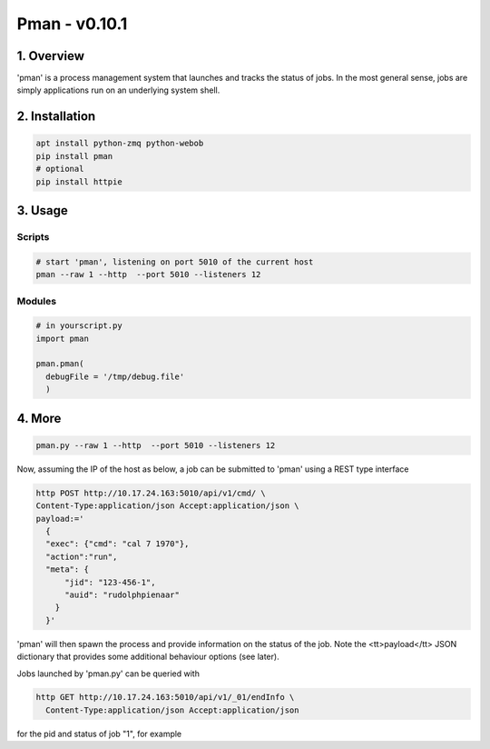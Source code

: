 ####################################
Pman - v0.10.1
####################################

.. image:: https://badge.fury.io/py/pman.svg
    :target: https://badge.fury.io/py/pman

.. image:: https://travis-ci.org/FNNDSC/pman.svg?branch=master
    :target: https://travis-ci.org/FNNDSC/pman

.. image:: https://img.shields.io/badge/python-3.5%2B-blue.svg
    :target: https://badge.fury.io/py/pman

***************
1. Overview
***************

'pman' is a process management system that launches and tracks the status of jobs. In the most general sense, jobs are simply applications run on an underlying system shell.

***************
2. Installation
***************

.. code-block:: bash

   apt install python-zmq python-webob
   pip install pman
   # optional
   pip install httpie

***************
3. Usage
***************

Scripts
===============

.. code-block:: bash

   # start 'pman', listening on port 5010 of the current host
   pman --raw 1 --http  --port 5010 --listeners 12

Modules
===============

.. code-block:: python

   # in yourscript.py
   import pman

   pman.pman(
     debugFile = '/tmp/debug.file'
     )


***************
4. More
***************

.. code-block:: bash

   pman.py --raw 1 --http  --port 5010 --listeners 12

Now, assuming the IP of the host as below, a job can be submitted to 'pman' using a REST type interface

.. code-block:: bash

   http POST http://10.17.24.163:5010/api/v1/cmd/ \
   Content-Type:application/json Accept:application/json \
   payload:='
     {
     "exec": {"cmd": "cal 7 1970"}, 
     "action":"run",
     "meta": {
         "jid": "123-456-1", 
         "auid": "rudolphpienaar"
       }
     }'

'pman' will then spawn the process and provide information on the status of the job. Note the <tt>payload</tt> JSON dictionary that provides some additional behaviour options (see later).

Jobs launched by 'pman.py' can be queried with

.. code-block:: bash

   http GET http://10.17.24.163:5010/api/v1/_01/endInfo \
     Content-Type:application/json Accept:application/json

for the pid and status of job "1", for example
